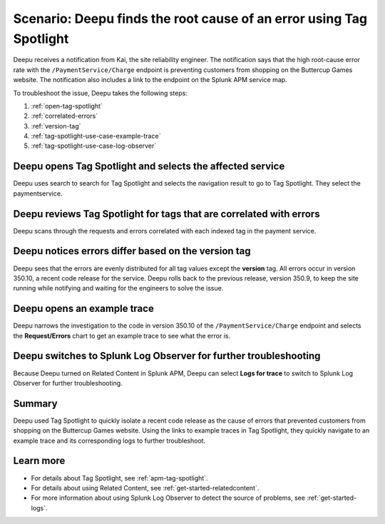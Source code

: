 .. _troubleshoot-tag-spotlight:

Scenario: Deepu finds the root cause of an error using Tag Spotlight
*********************************************************************

.. meta::
    :description: This Splunk APM scenario describes how to use APM Tag Spotlight to find root cause errors.

Deepu receives a notification from Kai, the site reliability engineer. The notification says that the high root-cause error rate with the ``/PaymentService/Charge`` endpoint is preventing customers from shopping on the Buttercup Games website. The notification also includes a link to the endpoint on the Splunk APM service map. 

To troubleshoot the issue, Deepu takes the following steps:

#. :ref:`open-tag-spotlight`
#. :ref:`correlated-errors`
#. :ref:`version-tag`
#. :ref:`tag-spotlight-use-case-example-trace`
#. :ref:`tag-spotlight-use-case-log-observer`

.. _open-tag-spotlight:

Deepu opens Tag Spotlight and selects the affected service
===================================================================================

Deepu uses search to search for Tag Spotlight and selects the navigation result to go to Tag Spotlight. They select the paymentservice. 

..  image:: /_images/apm/apm-use-cases/TagSpotlightScenario_OpenTagSpotilght.gif
    :width: 99%
    :alt: This animation shows the user searching for Tag Spotlight and selecting the payment service in the Tag Spotlight filter. 

.. _correlated-errors:

Deepu reviews Tag Spotlight for tags that are correlated with errors
=========================================================================================

Deepu scans through the requests and errors correlated with each indexed tag in the payment service.

..  image:: /_images/apm/apm-use-cases/troubleshoot-tag-spotlight-01.png
    :width: 99%
    :alt: This screenshot shows the Tag Spotlight view of the payment service.

.. _version-tag:

Deepu notices errors differ based on the version tag
======================================================

Deepu sees that the errors are evenly distributed for all tag values except the :strong:`version` tag. All errors occur in version 350.10, a recent code release for the service. Deepu rolls back to the previous release, version 350.9, to keep the site running while notifying and waiting for the engineers to solve the issue.

..  image:: /_images/apm/apm-use-cases/TagSpotlightUseCase_VersionTag.png
    :width: 50%
    :alt: This screenshot shows the data based in the indexed version tag in Tag Spotlight. 

.. _tag-spotlight-use-case-example-trace:

Deepu opens an example trace
==============================

Deepu narrows the investigation to the code in version 350.10 of the ``/PaymentService/Charge`` endpoint and selects the :strong:`Request/Errors` chart to get an example trace to see what the error is. 

..  image:: /_images/apm/apm-use-cases/TagSpotlightUseCase_ExampleTrace.png
    :width: 99%
    :alt: This screenshot shows an example trace with errors in Tag Spotlight.

.. _tag-spotlight-use-case-log-observer:

Deepu switches to Splunk Log Observer for further troubleshooting
===================================================================

Because Deepu turned on Related Content in Splunk APM, Deepu can select :strong:`Logs for trace` to switch to Splunk Log Observer for further troubleshooting. 

..  image:: /_images/apm/apm-use-cases/TagSpotlightUseCase_LogsForTrace.png
    :width: 99%
    :alt: This screenshot shows a trace view with the option to review the logs for the trace.

Summary
===========

Deepu used Tag Spotlight to quickly isolate a recent code release as the cause of errors that prevented customers from shopping on the Buttercup Games website. Using the links to example traces in Tag Spotlight, they quickly navigate to an example trace and its corresponding logs to further troubleshoot.

Learn more
============

* For details about Tag Spotlight, see :ref:`apm-tag-spotlight`.
* For details about using Related Content, see :ref:`get-started-relatedcontent`.
* For more information about using Splunk Log Observer to detect the source of problems, see :ref:`get-started-logs`. 
